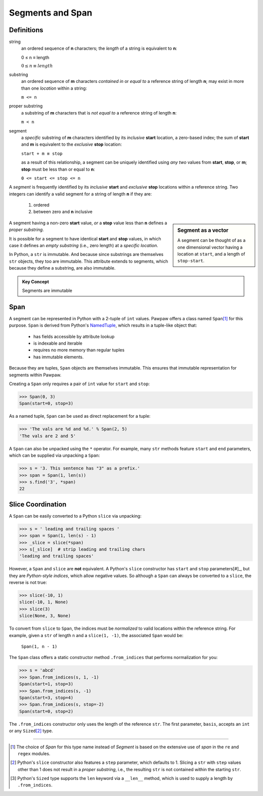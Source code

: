 ==================
 Segments and Span
==================

Definitions
===========

string
 an ordered sequence of **n** characters; the *length* of a string is equivalent to **n**:

 0 ≤ n ≡ length

 :math:`0 \leq n \equiv length`

substring
 an ordered sequence of **m** characters *contained in* or *equal to* a reference string of length **n**; may exist in more than one *location* within a string:

 ``m <= n``

proper substring
 a substring of **m** characters that is *not equal to* a reference string of length **n**:

 ``m < n``
    
segment
 a *specific* substring of **m** characters identified by its *inclusive* **start** location, a zero-based index; the sum of **start** and **m** is equivalent to the *exclusive* **stop** location:

 ``start + m ≡ stop``

 as a result of this relationship, a segment can be uniquely identified using *any two* values from **start**, **stop**, or **m**; **stop** must be less than or equal to **n**:

 ``0 <= start <= stop <= n``
 
A *segment* is frequently identified by its *inclusive* **start** and *exclusive* **stop** locations within a reference string.  Two integers can identify a valid segment for a string of length **n** if they are:

 1. ordered
 2. between zero and **n** inclusive

.. sidebar:: Segment as a vector

 A segment can be thought of as a one dimensional vector having a location at ``start``, and a length of ``stop-start``.

A segment having a non-zero **start** value, *or* a **stop** value less than **n** defines a *proper substring*.

It is possible for a segment to have identical **start** and **stop** values, in which case it defines an *empty substring* (i.e., zero length) at a *specific location*.

In Python, a ``str`` is immutable.  And because since substrings are themselves ``str`` objects, they too are immutable.  This attribute extends to segments, which because they define a substring, are also immutable.

.. admonition:: Key Concept

   Segments are immutable

Span
====

A segment can be represented in Python with a 2-tuple of ``int`` values.  Pawpaw offers a class named ``Span``\ [#]_ for this purpose. ``Span`` is derived from Python's `NamedTuple <https://docs.python.org/3/library/collections.html?highlight=namedtuple#collections.namedtuple>`_, which results in a tuple-like object that:

 - has fields accessible by attribute lookup
 - is indexable and iterable
 - requires no more memory than regular tuples
 - has immutable elements.
 
Because they are tuples, ``Span`` objects are themselves immutable.  This ensures that immutable representation for segments within Pawpaw.

Creating a ``Span`` only requires a pair of ``int`` value for ``start`` and ``stop``:

>>> Span(0, 3)
Span(start=0, stop=3)

As a named tuple, ``Span`` can be used as direct replacement for a tuple:

>>> 'The vals are %d and %d.' % Span(2, 5)
'The vals are 2 and 5'

A ``Span`` can also be unpacked using the ``*`` operator.  For example, many ``str`` methods feature
``start`` and ``end`` parameters, which can be supplied via unpacking a ``Span``:

>>> s = '3. This sentence has "3" as a prefix.'
>>> span = Span(1, len(s))
>>> s.find('3', *span)
22

Slice Coordination
==================

A ``Span`` can be easily converted to a Python ``slice`` via unpacking:

>>> s = ' leading and trailing spaces '
>>> span = Span(1, len(s) - 1)
>>> _slice = slice(*span)
>>> s[_slice]  # strip leading and trailing chars
'leading and trailing spaces'

However, a ``Span`` and ``slice`` are **not** equivalent.  A Python's ``slice`` constructor has ``start`` and ``stop`` parameters[#]_, but they are *Python-style indices*, which allow negative values.  So although a ``Span`` can always be converted to a ``slice``, the reverse is not true:
  
>>> slice(-10, 1)
slice(-10, 1, None)
>>> slice(3)
slice(None, 3, None)

To convert from ``slice`` to ``Span``, the indices must be *normalized* to valid locations within the reference string.  For example, given a ``str`` of length ``n`` and a ``slice(1, -1)``, the associated ``Span`` would be:

 ``Span(1, n - 1)``

The ``Span`` class offers a static constructor method ``.from_indices`` that performs normalization for you:

>>> s = 'abcd'
>>> Span.from_indices(s, 1, -1)
Span(start=1, stop=3)
>>> Span.from_indices(s, -1)
Span(start=3, stop=4)
>>> Span.from_indices(s, stop=-2)
Span(start=0, stop=2)

The ``.from_indices`` constructor only uses the length of the reference ``str``.  The first parameter, ``basis``, accepts an ``int`` or any ``Sized``\ [#]_ type.

----

.. [#] The choice of *Span* for this type name instead of *Segment* is based on the extensive use of *span* in the ``re`` and ``regex`` modules.

.. [#] Python's ``slice`` constructor also features a ``step`` parameter, which defaults to 1. Slicing a ``str`` with ``step`` values other than 1 does not result in a *proper substring*, i.e., the resulting ``str`` is not contained within the starting ``str``.

.. [#] Python's ``Sized`` type supports the ``len`` keyword via a ``__len__`` method, which is used to supply a length by ``.from_indices``.
